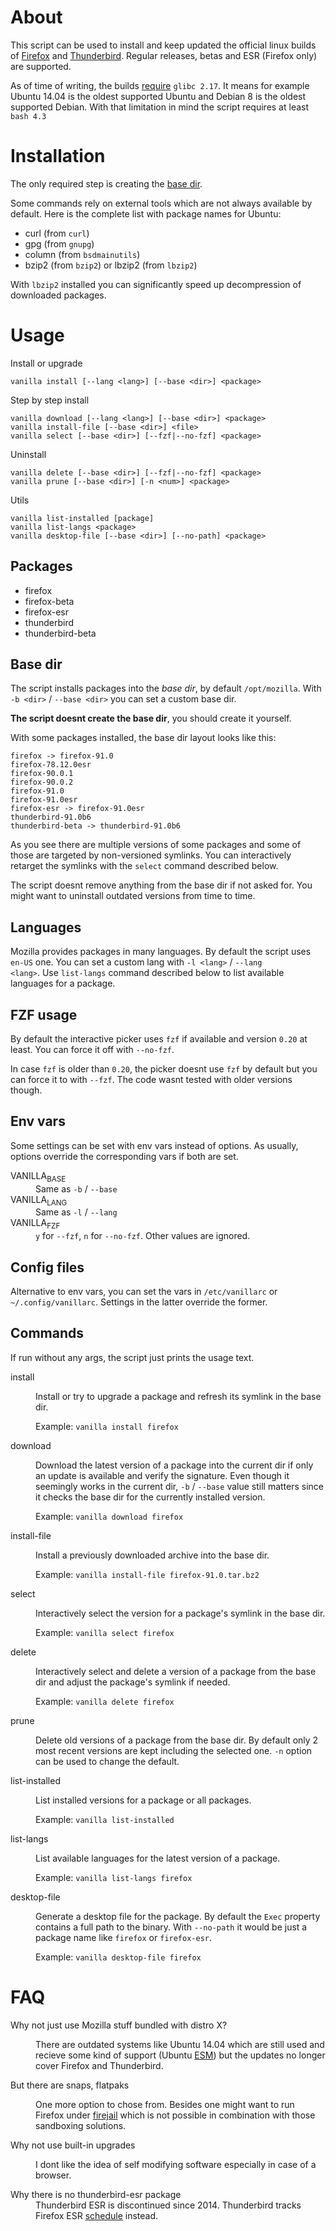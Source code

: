 * About

This script can be used to install and keep updated the official linux
builds of [[https://download-installer.cdn.mozilla.net/pub/firefox/releases/][Firefox]] and [[https://download-installer.cdn.mozilla.net/pub/thunderbird/releases/][Thunderbird]]. Regular releases, betas and ESR
(Firefox only) are supported.

As of time of writing, the builds [[https://www.mozilla.org/en-US/firefox/91.0/system-requirements/][require]] =glibc 2.17=. It means for
example Ubuntu 14.04 is the oldest supported Ubuntu and Debian 8 is
the oldest supported Debian. With that limitation in mind the script
requires at least =bash 4.3=

* Installation

The only required step is creating the [[#base-dir][base dir]].

Some commands rely on external tools which are not always available by
default. Here is the complete list with package names for Ubuntu:

- curl (from =curl=)
- gpg (from =gnupg=)
- column (from =bsdmainutils=)
- bzip2 (from =bzip2=) or lbzip2 (from =lbzip2=)

With =lbzip2= installed you can significantly speed up decompression
of downloaded packages.

* Usage

Install or upgrade

#+begin_example
  vanilla install [--lang <lang>] [--base <dir>] <package>
#+end_example

Step by step install

#+begin_example
  vanilla download [--lang <lang>] [--base <dir>] <package>
  vanilla install-file [--base <dir>] <file>
  vanilla select [--base <dir>] [--fzf|--no-fzf] <package>
#+end_example

Uninstall

#+begin_example
  vanilla delete [--base <dir>] [--fzf|--no-fzf] <package>
  vanilla prune [--base <dir>] [-n <num>] <package>
#+end_example

Utils

#+begin_example
  vanilla list-installed [package]
  vanilla list-langs <package>
  vanilla desktop-file [--base <dir>] [--no-path] <package>
#+end_example

** Packages

- firefox
- firefox-beta
- firefox-esr
- thunderbird
- thunderbird-beta

** Base dir

The script installs packages into the /base dir/, by default
=/opt/mozilla=. With =-b <dir>= / =--base <dir>= you can set a custom
base dir.

*The script doesnt create the base dir*, you should create it yourself.

With some packages installed, the base dir layout looks like this:

#+begin_example
  firefox -> firefox-91.0
  firefox-78.12.0esr
  firefox-90.0.1
  firefox-90.0.2
  firefox-91.0
  firefox-91.0esr
  firefox-esr -> firefox-91.0esr
  thunderbird-91.0b6
  thunderbird-beta -> thunderbird-91.0b6
#+end_example

As you see there are multiple versions of some packages and some of
those are targeted by non-versioned symlinks. You can interactively
retarget the symlinks with the =select= command described below.

The script doesnt remove anything from the base dir if not asked
for. You might want to uninstall outdated versions from time to time.

** Languages

Mozilla provides packages in many languages. By default the script
uses =en-US= one. You can set a custom lang with =-l <lang>= / =--lang
<lang>=. Use =list-langs= command described below to list available
languages for a package.

** FZF usage

By default the interactive picker uses =fzf= if available and version
=0.20= at least. You can force it off with =--no-fzf=.

In case =fzf= is older than =0.20=, the picker doesnt use =fzf= by
default but you can force it to with =--fzf=. The code wasnt tested
with older versions though.

** Env vars

Some settings can be set with env vars instead of options. As usually,
options override the corresponding vars if both are set.

- VANILLA_BASE :: Same as =-b= / =--base=
- VANILLA_LANG :: Same as =-l= / =--lang=
- VANILLA_FZF :: =y= for =--fzf=, =n= for =--no-fzf=. Other values are
  ignored.

** Config files

Alternative to env vars, you can set the vars in =/etc/vanillarc= or
=~/.config/vanillarc=. Settings in the latter override the former.

** Commands

If run without any args, the script just prints the usage text.

- install :: Install or try to upgrade a package and refresh its
  symlink in the base dir.

  Example: =vanilla install firefox=

- download :: Download the latest version of a package into the
  current dir if only an update is available and verify the
  signature. Even though it seemingly works in the current dir, =-b= /
  =--base= value still matters since it checks the base dir for the
  currently installed version.

  Example: =vanilla download firefox=

- install-file :: Install a previously downloaded archive into the
  base dir.

  Example: =vanilla install-file firefox-91.0.tar.bz2=

- select :: Interactively select the version for a package's symlink
  in the base dir.

  Example: =vanilla select firefox=

- delete :: Interactively select and delete a version of a package
  from the base dir and adjust the package's symlink if needed.

  Example: =vanilla delete firefox=

- prune :: Delete old versions of a package from the base dir. By
  default only 2 most recent versions are kept including the selected
  one. =-n= option can be used to change the default.

- list-installed :: List installed versions for a package or all
  packages.

  Example: =vanilla list-installed=

- list-langs :: List available languages for the latest version of a
  package.

  Example: =vanilla list-langs firefox=

- desktop-file :: Generate a desktop file for the package. By
  default the =Exec= property contains a full path to the binary. With
  =--no-path= it would be just a package name like =firefox= or
  =firefox-esr=.

  Example: =vanilla desktop-file firefox=

* FAQ

- Why not just use Mozilla stuff bundled with distro X? :: There are
  outdated systems like Ubuntu 14.04 which are still used and recieve
  some kind of support (Ubuntu [[https://ubuntu.com/security/esm][ESM]]) but the updates no longer cover
  Firefox and Thunderbird.

- But there are snaps, flatpaks :: One more option to chose
  from. Besides one might want to run Firefox under [[https://github.com/netblue30/firejail][firejail]] which is
  not possible in combination with those sandboxing solutions.

- Why not use built-in upgrades :: I dont like the idea of self
  modifying software especially in case of a browser.

- Why there is no thunderbird-esr package :: Thunderbird ESR is
  discontinued since 2014. Thunderbird tracks Firefox ESR [[https://wiki.mozilla.org/Release_Management/Calendar][schedule]]
  instead.
